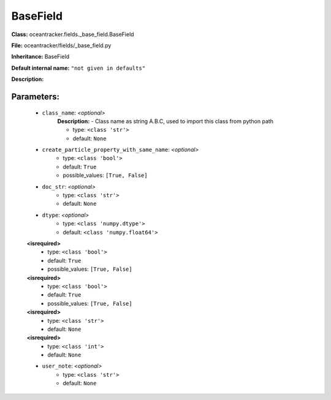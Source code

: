 ##########
BaseField
##########

**Class:** oceantracker.fields._base_field.BaseField

**File:** oceantracker/fields/_base_field.py

**Inheritance:** BaseField

**Default internal name:** ``"not given in defaults"``

**Description:** 


Parameters:
************

	* ``class_name``:  *<optional>*
		**Description:** - Class name as string A.B.C, used to import this class from python path

		- type: ``<class 'str'>``
		- default: ``None``

	* ``create_particle_property_with_same_name``:  *<optional>*
		- type: ``<class 'bool'>``
		- default: ``True``
		- possible_values: ``[True, False]``

	* ``doc_str``:  *<optional>*
		- type: ``<class 'str'>``
		- default: ``None``

	* ``dtype``:  *<optional>*
		- type: ``<class 'numpy.dtype'>``
		- default: ``<class 'numpy.float64'>``

	**<isrequired>**
		- type: ``<class 'bool'>``
		- default: ``True``
		- possible_values: ``[True, False]``

	**<isrequired>**
		- type: ``<class 'bool'>``
		- default: ``True``
		- possible_values: ``[True, False]``

	**<isrequired>**
		- type: ``<class 'str'>``
		- default: ``None``

	**<isrequired>**
		- type: ``<class 'int'>``
		- default: ``None``

	* ``user_note``:  *<optional>*
		- type: ``<class 'str'>``
		- default: ``None``

